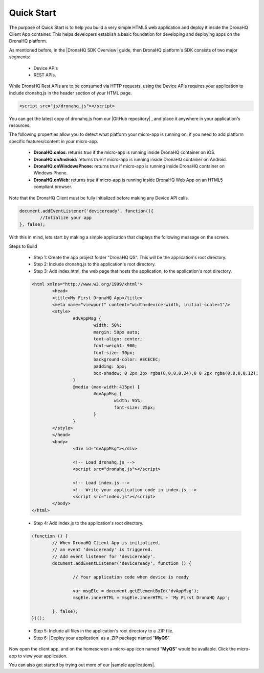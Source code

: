 .. _quick-start:

Quick Start
===========

The purpose of Quick Start is to help you build a very simple HTML5 web application and deploy it inside the DronaHQ Client App container. This helps developers establish a basic foundation for developing and deploying apps on the DronaHQ platform.

As mentioned before, in the |DronaHQ SDK Overview| guide, then DronaHQ platform's SDK consists of two major segments: 

	- Device APIs
	- REST APIs. 

.. |DronaHQ SDK Overview| raw:: html
	
	<a href="sdk-overview.html" target="_blank">DronaHQ SDK Overview</a>
	
While DronaHQ Rest APIs are to be consumed via HTTP requests,  using the Device APIs requires your application to include dronahq.js in the header section of your HTML page.

.. code:: html
	
	<script src="js/dronahq.js"></script>
	
You can get the latest copy of dronahq.js from our |GitHub repository| , and place it anywhere in your application's resources. 

.. |GitHub repository| raw:: html
	
	<a href="https://github.com/dronahq" target="_blank">GitHub repository</a>

The following properties allow you to detect what platform your micro-app is running on, if you need to add platform specific features/content in your micro-app.

	- **DronaHQ.onIos:** returns *true* if the micro-app is running inside DronaHQ container on iOS.
	- **DronaHQ.onAndroid:** returns *true* if micro-app is running inside DronaHQ container on Android.
	- **DronaHQ.onWindowsPhone:** returns *true* if micro-app is running inside DronaHQ container on Windows Phone.
	- **DronaHQ.onWeb:** returns *true* if micro-app is running inside DronaHQ Web App on an HTML5 compliant browser.

Note that the DronaHQ Client must be fully initialized before making any Device API calls.

.. code:: javascript

	document.addEventListener('deviceready', function(){
		//Intialize your app
	}, false);

With this in mind, lets start by making a simple application that displays the following message on the screen.

.. image:: images/sample-qs.png
   :height: 100px
   :width: 500 px
   :scale: 100 %
   :align: center
   
Steps to Build

	- Step 1: Create the app project folder "DronaHQ QS". This will be the application's root directory.
	- Step 2: Include dronahq.js to the application's root directory.
	- Step 3: Add index.html, the web page that hosts the application, to the application's root directory.

	.. code:: html
	
		<html xmlns="http://www.w3.org/1999/xhtml">
			<head>
			<title>My First DronaHQ App</title>
			<meta name="viewport" content="width=device-width, initial-scale=1"/>
			<style>
				#dvAppMsg {
					width: 50%;
					margin: 50px auto;
					text-align: center;
					font-weight: 900;
					font-size: 30px;
					background-color: #ECECEC;
					padding: 5px;
					box-shadow: 0 2px 2px rgba(0,0,0,0.24),0 0 2px rgba(0,0,0,0.12);
				}
				@media (max-width:415px) {
					#dvAppMsg {
						width: 95%;
						font-size: 25px;
					}
				}
			</style>
			</head>
			<body>
				<div id="dvAppMsg"></div>
        
				<!-- Load dronahq.js -->
				<script src="dronahq.js"></script>
        
				<!-- Load index.js -->
				<!-- Write your application code in index.js -->
				<script src="index.js"></script>
			</body>
		</html>

	- Step 4: Add index.js to the application's root directory.

	.. code:: javascript

		(function () {
			// When DronaHQ Client App is initialized, 
			// an event 'deviceready' is triggered.
			// Add event listener for 'deviceready'.
			document.addEventListener('deviceready', function () {
        
				// Your application code when device is ready
                
				var msgEle = document.getElementById('dvAppMsg');
				msgEle.innerHTML = msgEle.innerHTML + 'My First DronaHQ App';
                
			}, false);
		})();

	- Step 5: Include all files in the application's root directory to a .ZIP file.
	- Step 6: |Deploy your application| as a .ZIP package named "**MyQS**".

Now open the client app, and on the homescreen a  micro-app icon named "**MyQS**" would be available. Click the micro-app to view your application.

You can also get started by trying out more of our |sample applications|.

.. |sample applications| raw:: html

   <a href="https://github.com/dronahq/samples" target="_blank">sample applications</a>
   
.. |Deploy your application| raw:: html

   <a href="micro-app-deployment.html" target="_blank">Deploy your application</a>





